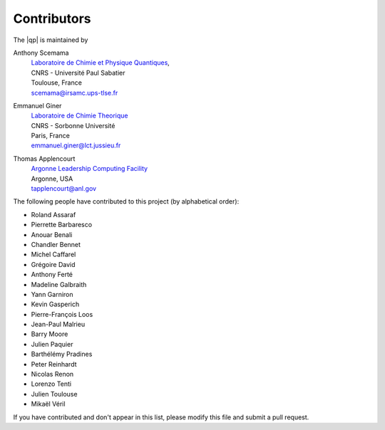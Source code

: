 ============
Contributors
============

The |qp| is maintained by 

Anthony Scemama 
  | `Laboratoire de Chimie et Physique Quantiques <http://www.lcpq.ups-tlse.fr/>`_,
  | CNRS - Université Paul Sabatier
  | Toulouse, France
  | scemama@irsamc.ups-tlse.fr 


Emmanuel Giner
  | `Laboratoire de Chimie Theorique <http://www.lct.jussieu.fr/>`_
  | CNRS - Sorbonne Université
  | Paris, France
  | emmanuel.giner@lct.jussieu.fr


Thomas Applencourt
  | `Argonne Leadership Computing Facility <http://www.alcf.anl.gov/>`_
  | Argonne, USA
  | tapplencourt@anl.gov



The following people have contributed to this project (by alphabetical order):

* Roland Assaraf
* Pierrette Barbaresco
* Anouar Benali
* Chandler Bennet
* Michel Caffarel
* Grégoire David
* Anthony Ferté
* Madeline Galbraith 
* Yann Garniron
* Kevin Gasperich
* Pierre-François Loos
* Jean-Paul Malrieu
* Barry Moore
* Julien Paquier
* Barthélémy Pradines
* Peter Reinhardt
* Nicolas Renon
* Lorenzo Tenti
* Julien Toulouse
* Mikaël Véril


If you have contributed and don't appear in this list, please modify this file
and submit a pull request.

